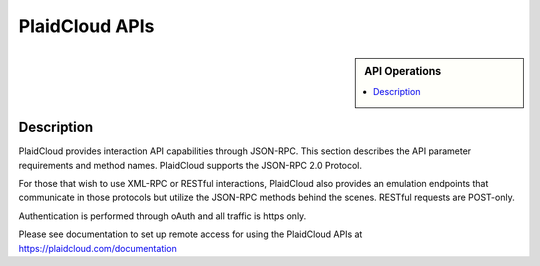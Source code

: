 .. sectionauthor:: Genova Morel <genova.morel@tartansolutions.com>
.. sectionauthor:: Paul Morel <paul.morel@tartansolutions.com>

PlaidCloud APIs
!!!!!!!!!!!!!!!

.. sidebar:: API Operations

   .. contents::
      :local:
      
   .. toctree::
      :maxdepth: 1
      :includehidden:
      :glob:

      api/*
      

Description
-----------

PlaidCloud provides interaction API capabilities through JSON-RPC.  This
section describes the API parameter requirements and method names. PlaidCloud supports the JSON-RPC 2.0 Protocol.

For those that wish to use XML-RPC or RESTful interactions, PlaidCloud also provides an emulation endpoints that communicate
in those protocols but utilize the JSON-RPC methods behind the scenes.  RESTful requests are POST-only.

Authentication is performed through oAuth and all traffic is https only.

Please see documentation to set up remote access for using the PlaidCloud APIs at https://plaidcloud.com/documentation
